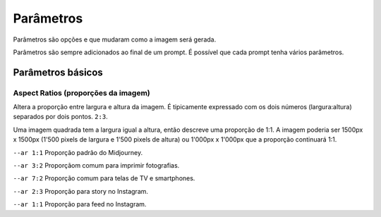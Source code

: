 ***********
Parâmetros
***********

Parâmetros são opções e que mudaram como a imagem será gerada.

Parâmetros são sempre adicionados ao final de um prompt. É possível que cada prompt tenha vários parâmetros.

.. image:: o que e um parametro.jpg
   :align: center
   :width: 450

Parâmetros básicos
==================

Aspect Ratios (proporções da imagem)
------------------------------------

Altera a proporção entre largura e altura da imagem.
É tipicamente expressado com os dois números (largura:altura) separados por dois pontos.
``2:3``.

Uma imagem quadrada tem a largura igual a altura, então descreve uma proporção de 1:1.
A imagem poderia ser 1500px x 1500px (1'500 pixels de largura e 1'500 pixels de altura) ou 1'000px x 1'000px que a proporção continuará 1:1.

.. image:: parametro aspect ratio 01.jpg
   :align: center
   :width: 450


.. topic:: Proporções mais comuns

``--ar 1:1`` Proporção padrão do Midjourney.

``--ar 3:2`` Proporçãom comum para imprimir fotografias.

``--ar 7:2`` Proporção comum para telas de TV e smartphones.

``--ar 2:3`` Proporção para story no Instagram.

``--ar 1:1`` Proporção para feed no Instagram.




